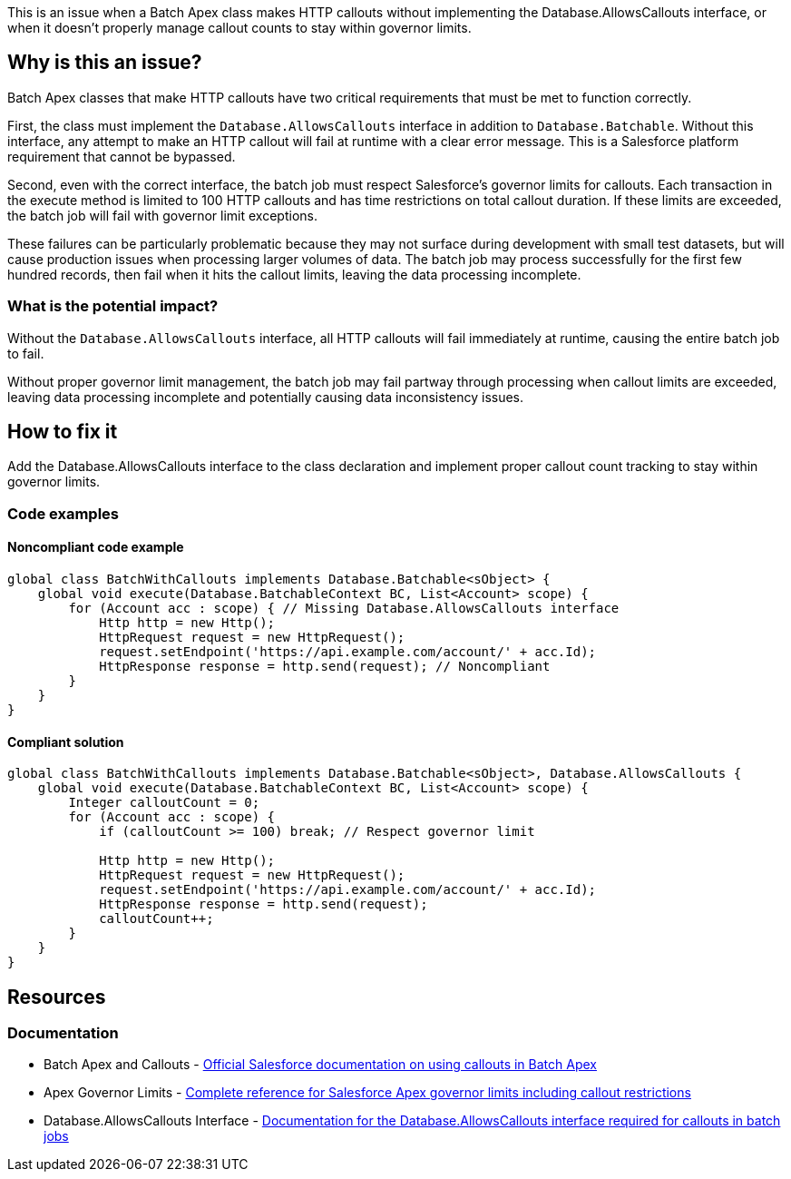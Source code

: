 This is an issue when a Batch Apex class makes HTTP callouts without implementing the Database.AllowsCallouts interface, or when it doesn't properly manage callout counts to stay within governor limits.

== Why is this an issue?

Batch Apex classes that make HTTP callouts have two critical requirements that must be met to function correctly.

First, the class must implement the `Database.AllowsCallouts` interface in addition to `Database.Batchable`. Without this interface, any attempt to make an HTTP callout will fail at runtime with a clear error message. This is a Salesforce platform requirement that cannot be bypassed.

Second, even with the correct interface, the batch job must respect Salesforce's governor limits for callouts. Each transaction in the execute method is limited to 100 HTTP callouts and has time restrictions on total callout duration. If these limits are exceeded, the batch job will fail with governor limit exceptions.

These failures can be particularly problematic because they may not surface during development with small test datasets, but will cause production issues when processing larger volumes of data. The batch job may process successfully for the first few hundred records, then fail when it hits the callout limits, leaving the data processing incomplete.

=== What is the potential impact?

Without the `Database.AllowsCallouts` interface, all HTTP callouts will fail immediately at runtime, causing the entire batch job to fail.

Without proper governor limit management, the batch job may fail partway through processing when callout limits are exceeded, leaving data processing incomplete and potentially causing data inconsistency issues.

== How to fix it

Add the Database.AllowsCallouts interface to the class declaration and implement proper callout count tracking to stay within governor limits.

=== Code examples

==== Noncompliant code example

[source,apex,diff-id=1,diff-type=noncompliant]
----
global class BatchWithCallouts implements Database.Batchable<sObject> {
    global void execute(Database.BatchableContext BC, List<Account> scope) {
        for (Account acc : scope) { // Missing Database.AllowsCallouts interface
            Http http = new Http();
            HttpRequest request = new HttpRequest();
            request.setEndpoint('https://api.example.com/account/' + acc.Id);
            HttpResponse response = http.send(request); // Noncompliant
        }
    }
}
----

==== Compliant solution

[source,apex,diff-id=1,diff-type=compliant]
----
global class BatchWithCallouts implements Database.Batchable<sObject>, Database.AllowsCallouts {
    global void execute(Database.BatchableContext BC, List<Account> scope) {
        Integer calloutCount = 0;
        for (Account acc : scope) {
            if (calloutCount >= 100) break; // Respect governor limit
            
            Http http = new Http();
            HttpRequest request = new HttpRequest();
            request.setEndpoint('https://api.example.com/account/' + acc.Id);
            HttpResponse response = http.send(request);
            calloutCount++;
        }
    }
}
----

== Resources

=== Documentation

 * Batch Apex and Callouts - https://developer.salesforce.com/docs/atlas.en-us.apexcode.meta/apexcode/apex_batch_interface.htm[Official Salesforce documentation on using callouts in Batch Apex]

 * Apex Governor Limits - https://developer.salesforce.com/docs/atlas.en-us.apexcode.meta/apexcode/apex_gov_limits.htm[Complete reference for Salesforce Apex governor limits including callout restrictions]

 * Database.AllowsCallouts Interface - https://developer.salesforce.com/docs/atlas.en-us.apexref.meta/apexref/apex_interface_database_allowscallouts.htm[Documentation for the Database.AllowsCallouts interface required for callouts in batch jobs]
